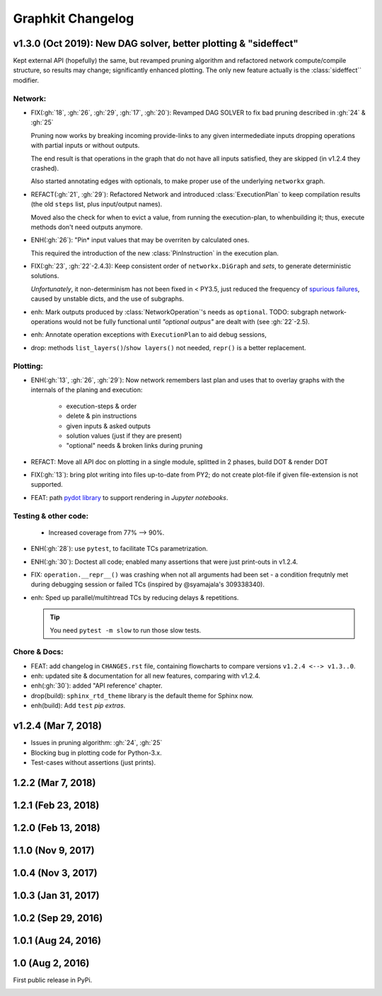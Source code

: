 ##################
Graphkit Changelog
##################

v1.3.0 (Oct 2019): New DAG solver, better plotting & "sideffect"
================================================================

Kept external API (hopefully) the same, but revamped pruning algorithm and
refactored network compute/compile structure, so results may change; significantly
enhanced plotting.  The only new feature actually is the :class:`sideffect`` modifier.

Network:
--------

- FIX(:gh:`18`, :gh:`26`, :gh:`29`, :gh:`17`, :gh:`20`): Revamped DAG SOLVER
  to fix bad pruning described in :gh:`24` & :gh:`25`

  Pruning now works by breaking incoming provide-links to any given
  intermedediate inputs dropping operations with partial inputs or without outputs.

  The end result is that operations in the graph that do not have all inputs satisfied,
  they are skipped (in v1.2.4 they crashed).

  Also started annotating edges with optionals, to make proper use of the underlying
  ``networkx`` graph.

  |v130-flowchart|

- REFACT(:gh:`21`, :gh:`29`): Refactored Network and introduced :class:`ExecutionPlan` to keep
  compilation results (the old ``steps`` list, plus input/output names).

  Moved also the check for when to evict a value, from running the execution-plan,
  to whenbuilding it; thus, execute methods don't need outputs anymore.

- ENH(:gh:`26`): "Pin* input values that may be overriten by calculated ones.

  This required the introduction of the new :class:`PinInstruction` in
  the execution plan.

- FIX(:gh:`23`, :gh:`22`-2.4.3): Keep consistent order of ``networkx.DiGraph``
  and *sets*, to generate deterministic solutions.

  *Unfortunately*, it non-determinism has not been fixed in < PY3.5, just
  reduced the frequency of `spurious failures
  <https://travis-ci.org/yahoo/graphkit/builds/594729787>`_, caused by
  unstable dicts, and the use of subgraphs.

- enh: Mark outputs produced by :class:`NetworkOperation`'s needs as ``optional``.
  TODO: subgraph network-operations would not be fully functional until
  *"optional outpus"* are dealt with (see :gh:`22`-2.5).

- enh: Annotate operation exceptions with ``ExecutionPlan`` to aid debug sessions,

- drop: methods ``list_layers()``/``show layers()`` not needed, ``repr()`` is
  a better replacement.


Plotting:
---------

- ENH(:gh:`13`, :gh:`26`, :gh:`29`): Now network remembers last plan and uses that
  to overlay graphs with the internals of the planing and execution: |sample-plot|


    - execution-steps & order
    - delete & pin instructions
    - given inputs & asked outputs
    - solution values (just if they are present)
    - "optional" needs & broken links during pruning

- REFACT: Move all API doc on plotting in a single module, splitted in 2 phases,
  build DOT & render DOT

- FIX(:gh:`13`): bring plot writing into files up-to-date from PY2; do not create plot-file
  if given file-extension is not supported.

- FEAT: path `pydot library <https://pypi.org/project/pydot/>`_ to support rendering
  in *Jupyter notebooks*.



Testing & other code:
---------------------

 - Increased coverage from 77% --> 90%.

- ENH(:gh:`28`): use ``pytest``, to facilitate TCs parametrization.

- ENH(:gh:`30`): Doctest all code; enabled many assertions that were just print-outs
  in v1.2.4.

- FIX: ``operation.__repr__()`` was crashing when not all arguments
  had been set - a condition frequtnly met during debugging session or failed
  TCs (inspired by @syamajala's 309338340).

- enh: Sped up parallel/multihtread TCs by reducing delays & repetitions.

  .. tip::
    You need ``pytest -m slow`` to run those slow tests.



Chore & Docs:
-------------

- FEAT: add changelog in ``CHANGES.rst`` file, containing  flowcharts
  to compare versions ``v1.2.4 <--> v1.3..0``.
- enh: updated site & documentation for all new features, comparing with v1.2.4.
- enh(:gh:`30`): added "API reference' chapter.
- drop(build): ``sphinx_rtd_theme`` library is the default theme for Sphinx now.
- enh(build): Add ``test`` *pip extras*.



v1.2.4 (Mar 7, 2018)
====================

- Issues in pruning algorithm: :gh:`24`, :gh:`25`
- Blocking bug in plotting code for Python-3.x.
- Test-cases without assertions (just prints).

|v124-flowchart|



1.2.2 (Mar 7, 2018)
===================


1.2.1 (Feb 23, 2018)
====================


1.2.0 (Feb 13, 2018)
====================


1.1.0 (Nov 9, 2017)
===================


1.0.4 (Nov 3, 2017)
===================


1.0.3 (Jan 31, 2017)
====================


1.0.2 (Sep 29, 2016)
====================

1.0.1 (Aug 24, 2016)
====================

1.0 (Aug 2, 2016)
=================
First public release in PyPi.

.. _substitutions:


.. |sample-plot| image:: docs/source/images/sample_plot.svg
    :alt: sample graphkit plot
    :width: 120px
    :align: bottom
.. |v130-flowchart| image:: docs/source/images/GraphkitFlowchart-v1.3.0.svg
    :alt: graphkit-v1.3.0 flowchart
    :scale: 75%
.. |v124-flowchart| image:: docs/source/images/GraphkitFlowchart-v1.2.4.svg
    :alt: graphkit-v1.2.4 flowchart
    :scale: 75%
